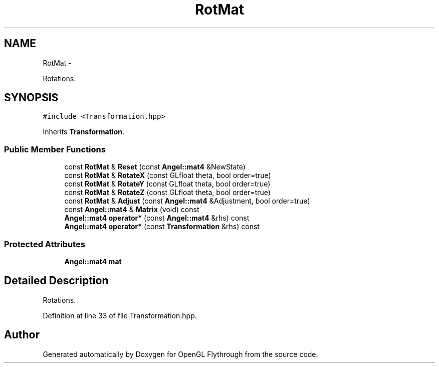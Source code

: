 .TH "RotMat" 3 "Tue Dec 18 2012" "Version 9001" "OpenGL Flythrough" \" -*- nroff -*-
.ad l
.nh
.SH NAME
RotMat \- 
.PP
Rotations\&.  

.SH SYNOPSIS
.br
.PP
.PP
\fC#include <Transformation\&.hpp>\fP
.PP
Inherits \fBTransformation\fP\&.
.SS "Public Member Functions"

.in +1c
.ti -1c
.RI "const \fBRotMat\fP & \fBReset\fP (const \fBAngel::mat4\fP &NewState)"
.br
.ti -1c
.RI "const \fBRotMat\fP & \fBRotateX\fP (const GLfloat theta, bool order=true)"
.br
.ti -1c
.RI "const \fBRotMat\fP & \fBRotateY\fP (const GLfloat theta, bool order=true)"
.br
.ti -1c
.RI "const \fBRotMat\fP & \fBRotateZ\fP (const GLfloat theta, bool order=true)"
.br
.ti -1c
.RI "const \fBRotMat\fP & \fBAdjust\fP (const \fBAngel::mat4\fP &Adjustment, bool order=true)"
.br
.ti -1c
.RI "const \fBAngel::mat4\fP & \fBMatrix\fP (void) const "
.br
.ti -1c
.RI "\fBAngel::mat4\fP \fBoperator*\fP (const \fBAngel::mat4\fP &rhs) const "
.br
.ti -1c
.RI "\fBAngel::mat4\fP \fBoperator*\fP (const \fBTransformation\fP &rhs) const "
.br
.in -1c
.SS "Protected Attributes"

.in +1c
.ti -1c
.RI "\fBAngel::mat4\fP \fBmat\fP"
.br
.in -1c
.SH "Detailed Description"
.PP 
Rotations\&. 
.PP
Definition at line 33 of file Transformation\&.hpp\&.

.SH "Author"
.PP 
Generated automatically by Doxygen for OpenGL Flythrough from the source code\&.
